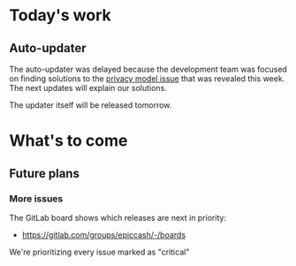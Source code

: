 * Today's work

** Auto-updater

   The auto-updater was delayed because the development team was
   focused on finding solutions to the [[https://medium.com/dragonfly-research/breaking-mimblewimble-privacy-model-84bcd67bfe52][privacy model issue]] that was
   revealed this week. The next updates will explain our solutions.

   The updater itself will be released tomorrow.

* What's to come

** Future plans

*** More issues

    The GitLab board shows which releases are next in priority:

    - https://gitlab.com/groups/epiccash/-/boards

    We're prioritizing every issue marked as "critical"

    # Local Variables:
    # ispell-local-dictionary: "en"
    # End:
